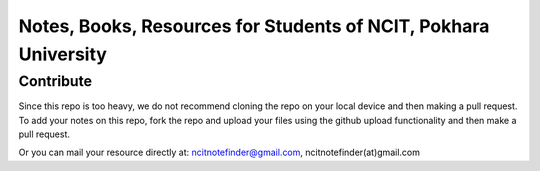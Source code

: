****************************************************************
Notes, Books, Resources for Students of NCIT, Pokhara University
****************************************************************

Contribute
============

Since this repo is too heavy, we do not recommend cloning the repo on your local device and then making a pull request.
To add your notes on this repo, fork the repo and upload your files using the github upload functionality and then make a pull request. 


Or you can mail your resource directly at: ncitnotefinder@gmail.com, ncitnotefinder(at)gmail.com



      
